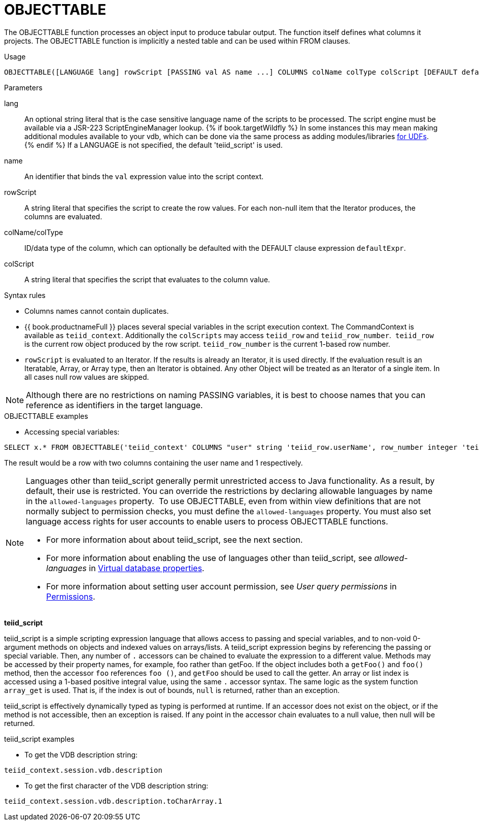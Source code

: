 // Module included in the following assemblies:
// as_from-clause.adoc
[id=objecttable]

= OBJECTTABLE

The OBJECTTABLE function processes an object input to produce tabular output. 
The function itself defines what columns it projects. 
The OBJECTTABLE function is implicitly a nested table and can be used within FROM clauses.

.Usage

[source,sql]
----
OBJECTTABLE([LANGUAGE lang] rowScript [PASSING val AS name ...] COLUMNS colName colType colScript [DEFAULT defaultExpr] ...) AS id
----

.Parameters

lang:: An optional string literal that is the case sensitive language name of the scripts to be processed. 
The script engine must be available via a JSR-223 ScriptEngineManager lookup. 
{% if book.targetWildfly %}
In some instances this may mean making additional modules available to your vdb, 
which can be done via the same process as adding modules/libraries link:../dev/Support_for_User-Defined_Functions_Non-Pushdown.adoc[for UDFs].
{% endif %}
If a LANGUAGE is not specified, the default 'teiid_script' is used.
name:: An identifier that binds the `val` expression value into the script context.
rowScript:: A string literal that specifies the script to create the row values. 
For each non-null item that the Iterator produces, the columns are evaluated.
colName/colType:: ID/data type of the column, which can optionally be defaulted with the DEFAULT clause expression `defaultExpr`.
colScript:: A string literal that specifies the script that evaluates to the column value.

.Syntax rules

* Columns names cannot contain duplicates.
* {{ book.productnameFull }} places several special variables in the script execution context. 
The CommandContext is available as `teiid_context`. 
Additionally the `colScripts` may access `teiid_row` and `teiid_row_number`. 
`teiid_row` is the current row object produced by the row script. `teiid_row_number` is the current 1-based row number.
* `rowScript` is evaluated to an Iterator. 
If the results is already an Iterator, it is used directly. 
If the evaluation result is an Iteratable, Array, or Array type, then an Iterator is obtained. 
Any other Object will be treated as an Iterator of a single item. 
In all cases null row values are skipped.

NOTE: Although there are no restrictions on naming PASSING variables, it is best to choose names that you can reference as identifiers in the target language.

.OBJECTTABLE examples

* Accessing special variables:

[source,sql]
----
SELECT x.* FROM OBJECTTABLE('teiid_context' COLUMNS "user" string 'teiid_row.userName', row_number integer 'teiid_row_number') AS x
----

The result would be a row with two columns containing the user name and 1 respectively.

[NOTE]
====
Languages other than teiid_script generally permit unrestricted access to Java functionality. 
As a result, by default, their use is restricted. 
You can override the restrictions by declaring allowable languages by name in the `allowed-languages` property. 
To use OBJECTTABLE, even from within view definitions that are not normally subject to permission checks, 
you must define the `allowed-languages` property.
You must also set language access rights for user accounts to enable users to process OBJECTTABLE functions. 

* For more information about about teiid_script, see the next section. 
* For more information about enabling the use of languages other than teiid_script, see _allowed-languages_ in xref:vdb-properties[Virtual database properties].
* For more information about setting user account permission, see _User query permissions_ in xref:permissions[Permissions]. 
====

*teiid_script*

teiid_script is a simple scripting expression language that allows access to passing and special variables, 
and to non-void 0-argument methods on objects and indexed values on arrays/lists. 
A teiid_script expression begins by referencing the passing or special variable. 
Then, any number of `.` accessors can be chained to evaluate the expression to a different value. 
Methods may be accessed by their property names, for example, foo rather than getFoo. 
If the object includes both a `getFoo()` and `foo()` method, then the accessor `foo` references `foo ()`, 
and `getFoo` should be used to call the getter. 
An array or list index is accessed using a 1-based positive integral value, using the same `.` accessor syntax. 
The same logic as the system function `array_get` is used. 
That is, if the index is out of bounds, `null` is returned, rather than an exception.

teiid_script is effectively dynamically typed as typing is performed at runtime. 
If an accessor does not exist on the object, or if the method is not accessible, then an exception is raised. 
If any point in the accessor chain evaluates to a null value, then null will be returned.

.teiid_script examples

* To get the VDB description string:

[source,sql]
----
teiid_context.session.vdb.description
----
* To get the first character of the VDB description string:

[source,sql]
----
teiid_context.session.vdb.description.toCharArray.1
----
